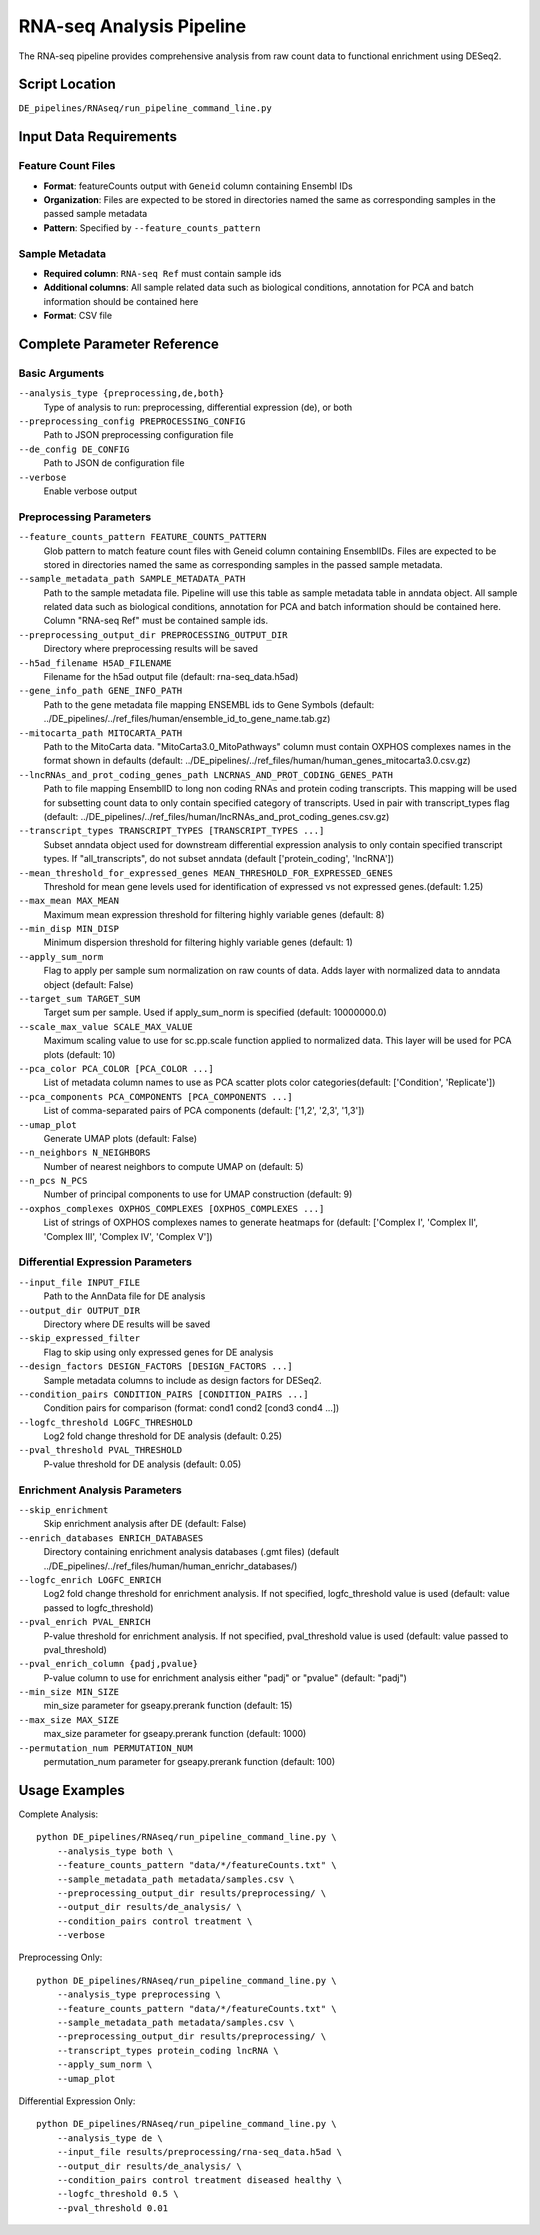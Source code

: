 RNA-seq Analysis Pipeline
=========================

The RNA-seq pipeline provides comprehensive analysis from raw count data to functional enrichment using DESeq2.

Script Location
---------------

``DE_pipelines/RNAseq/run_pipeline_command_line.py``

Input Data Requirements
-----------------------

Feature Count Files
~~~~~~~~~~~~~~~~~~

* **Format**: featureCounts output with ``Geneid`` column containing Ensembl IDs
* **Organization**: Files are expected to be stored in directories named the same as corresponding samples in the passed sample metadata
* **Pattern**: Specified by ``--feature_counts_pattern``

Sample Metadata
~~~~~~~~~~~~~~

* **Required column**: ``RNA-seq Ref`` must contain sample ids
* **Additional columns**: All sample related data such as biological conditions, annotation for PCA and batch information should be contained here
* **Format**: CSV file

Complete Parameter Reference
----------------------------

Basic Arguments
~~~~~~~~~~~~~~

``--analysis_type {preprocessing,de,both}``
    Type of analysis to run: preprocessing, differential expression (de), or both

``--preprocessing_config PREPROCESSING_CONFIG``
    Path to JSON preprocessing configuration file

``--de_config DE_CONFIG``
    Path to JSON de configuration file

``--verbose``
    Enable verbose output

Preprocessing Parameters
~~~~~~~~~~~~~~~~~~~~~~~

``--feature_counts_pattern FEATURE_COUNTS_PATTERN``
    Glob pattern to match feature count files with Geneid column containing EnsemblIDs. Files are expected to be stored in directories named the same as corresponding samples in the passed sample metadata.

``--sample_metadata_path SAMPLE_METADATA_PATH``
    Path to the sample metadata file. Pipeline will use this table as sample metadata table in anndata object. All sample related data such as biological conditions, annotation for PCA and batch information should be contained here. Column "RNA-seq Ref" must be contained sample ids.

``--preprocessing_output_dir PREPROCESSING_OUTPUT_DIR``
    Directory where preprocessing results will be saved

``--h5ad_filename H5AD_FILENAME``
    Filename for the h5ad output file (default: rna-seq_data.h5ad)

``--gene_info_path GENE_INFO_PATH``
    Path to the gene metadata file mapping ENSEMBL ids to Gene Symbols (default: ../DE_pipelines/../ref_files/human/ensemble_id_to_gene_name.tab.gz)

``--mitocarta_path MITOCARTA_PATH``
    Path to the MitoCarta data. "MitoCarta3.0_MitoPathways" column must contain OXPHOS complexes names in the format shown in defaults (default: ../DE_pipelines/../ref_files/human/human_genes_mitocarta3.0.csv.gz)

``--lncRNAs_and_prot_coding_genes_path LNCRNAS_AND_PROT_CODING_GENES_PATH``
    Path to file mapping EnsemblID to long non coding RNAs and protein coding transcripts. This mapping will be used for subsetting count data to only contain specified category of transcripts. Used in pair with transcript_types flag (default: ../DE_pipelines/../ref_files/human/lncRNAs_and_prot_coding_genes.csv.gz)

``--transcript_types TRANSCRIPT_TYPES [TRANSCRIPT_TYPES ...]``
    Subset anndata object used for downstream differential expression analysis to only contain specified transcript types. If "all_transcripts", do not subset anndata (default ['protein_coding', 'lncRNA'])

``--mean_threshold_for_expressed_genes MEAN_THRESHOLD_FOR_EXPRESSED_GENES``
    Threshold for mean gene levels used for identification of expressed vs not expressed genes.(default: 1.25)

``--max_mean MAX_MEAN``
    Maximum mean expression threshold for filtering highly variable genes (default: 8)

``--min_disp MIN_DISP``
    Minimum dispersion threshold for filtering highly variable genes (default: 1)

``--apply_sum_norm``
    Flag to apply per sample sum normalization on raw counts of data. Adds layer with normalized data to anndata object (default: False)

``--target_sum TARGET_SUM``
    Target sum per sample. Used if apply_sum_norm is specified (default: 10000000.0)

``--scale_max_value SCALE_MAX_VALUE``
    Maximum scaling value to use for sc.pp.scale function applied to normalized data. This layer will be used for PCA plots (default: 10)

``--pca_color PCA_COLOR [PCA_COLOR ...]``
    List of metadata column names to use as PCA scatter plots color categories(default: ['Condition', 'Replicate'])

``--pca_components PCA_COMPONENTS [PCA_COMPONENTS ...]``
    List of comma-separated pairs of PCA components (default: ['1,2', '2,3', '1,3'])

``--umap_plot``
    Generate UMAP plots (default: False)

``--n_neighbors N_NEIGHBORS``
    Number of nearest neighbors to compute UMAP on (default: 5)

``--n_pcs N_PCS``
    Number of principal components to use for UMAP construction (default: 9)

``--oxphos_complexes OXPHOS_COMPLEXES [OXPHOS_COMPLEXES ...]``
    List of strings of OXPHOS complexes names to generate heatmaps for (default: ['Complex I', 'Complex II', 'Complex III', 'Complex IV', 'Complex V'])

Differential Expression Parameters
~~~~~~~~~~~~~~~~~~~~~~~~~~~~~~~~~

``--input_file INPUT_FILE``
    Path to the AnnData file for DE analysis

``--output_dir OUTPUT_DIR``
    Directory where DE results will be saved

``--skip_expressed_filter``
    Flag to skip using only expressed genes for DE analysis

``--design_factors DESIGN_FACTORS [DESIGN_FACTORS ...]``
    Sample metadata columns to include as design factors for DESeq2.

``--condition_pairs CONDITION_PAIRS [CONDITION_PAIRS ...]``
    Condition pairs for comparison (format: cond1 cond2 [cond3 cond4 ...])

``--logfc_threshold LOGFC_THRESHOLD``
    Log2 fold change threshold for DE analysis (default: 0.25)

``--pval_threshold PVAL_THRESHOLD``
    P-value threshold for DE analysis (default: 0.05)

Enrichment Analysis Parameters
~~~~~~~~~~~~~~~~~~~~~~~~~~~~~

``--skip_enrichment``
    Skip enrichment analysis after DE (default: False)

``--enrich_databases ENRICH_DATABASES``
    Directory containing enrichment analysis databases (.gmt files) (default ../DE_pipelines/../ref_files/human/human_enrichr_databases/)

``--logfc_enrich LOGFC_ENRICH``
    Log2 fold change threshold for enrichment analysis. If not specified, logfc_threshold value is used (default: value passed to logfc_threshold)

``--pval_enrich PVAL_ENRICH``
    P-value threshold for enrichment analysis. If not specified, pval_threshold value is used (default: value passed to pval_threshold)

``--pval_enrich_column {padj,pvalue}``
    P-value column to use for enrichment analysis either "padj" or "pvalue" (default: "padj")

``--min_size MIN_SIZE``
    min_size parameter for gseapy.prerank function (default: 15)

``--max_size MAX_SIZE``
    max_size parameter for gseapy.prerank function (default: 1000)

``--permutation_num PERMUTATION_NUM``
    permutation_num parameter for gseapy.prerank function (default: 100)

Usage Examples
--------------

Complete Analysis::

    python DE_pipelines/RNAseq/run_pipeline_command_line.py \
        --analysis_type both \
        --feature_counts_pattern "data/*/featureCounts.txt" \
        --sample_metadata_path metadata/samples.csv \
        --preprocessing_output_dir results/preprocessing/ \
        --output_dir results/de_analysis/ \
        --condition_pairs control treatment \
        --verbose

Preprocessing Only::

    python DE_pipelines/RNAseq/run_pipeline_command_line.py \
        --analysis_type preprocessing \
        --feature_counts_pattern "data/*/featureCounts.txt" \
        --sample_metadata_path metadata/samples.csv \
        --preprocessing_output_dir results/preprocessing/ \
        --transcript_types protein_coding lncRNA \
        --apply_sum_norm \
        --umap_plot

Differential Expression Only::

    python DE_pipelines/RNAseq/run_pipeline_command_line.py \
        --analysis_type de \
        --input_file results/preprocessing/rna-seq_data.h5ad \
        --output_dir results/de_analysis/ \
        --condition_pairs control treatment diseased healthy \
        --logfc_threshold 0.5 \
        --pval_threshold 0.01
